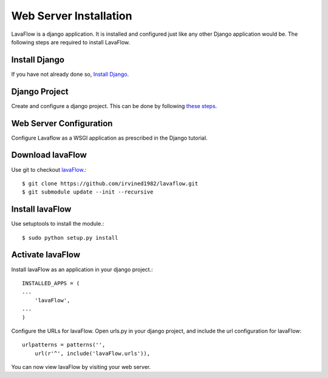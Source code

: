 Web Server Installation
=======================

LavaFlow is a django application. It is installed and configured just like any other Django application would be. The
following steps are required to install LavaFlow.

Install Django
--------------

If you have not already done so, `Install Django <https://docs.djangoproject.com/en/1.6/intro/install/>`_.

Django Project
--------------

Create and configure a django project. This can be done by following `these steps <https://docs.djangoproject.com/en/1.6/intro/tutorial01/#creating-a-project>`_.

Web Server Configuration
------------------------

Configure Lavaflow as a WSGI application as prescribed in the Django tutorial.

Download lavaFlow
-----------------

Use git to checkout `lavaFlow <https://github.com/irvined1982/lavaflowb>`_.::

    $ git clone https://github.com/irvined1982/lavaflow.git
    $ git submodule update --init --recursive

Install lavaFlow
----------------

Use setuptools to install the module.::

    $ sudo python setup.py install

Activate lavaFlow
-----------------

Install lavaFlow as an application in your django project.::

    INSTALLED_APPS = (
    ...
        'lavaFlow',
    ...
    )

Configure the URLs for lavaFlow. Open urls.py in your django project, and include the url configuration for lavaFlow::

    urlpatterns = patterns('',
        url(r'^', include('lavaFlow.urls')),

You can now view lavaFlow by visiting your web server.

